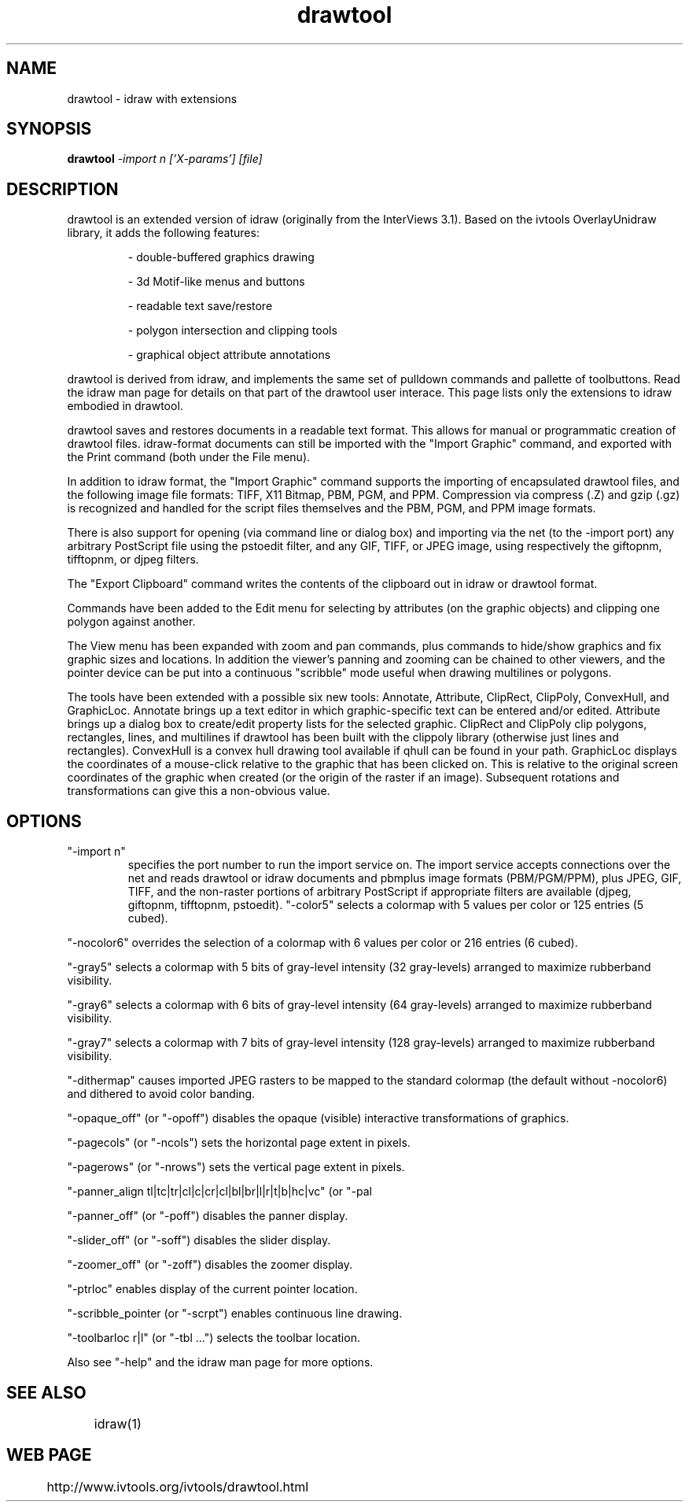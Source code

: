 .TH drawtool 1
.SH NAME
drawtool \- idraw with extensions
.SH SYNOPSIS
.B drawtool 
.I -import n ['X-params'] [file]
.SH DESCRIPTION
drawtool is an extended version of idraw (originally from the
InterViews 3.1).  Based on the ivtools OverlayUnidraw library, it adds
the following features:
.IP
- double-buffered graphics drawing

- 3d Motif-like menus and buttons

- readable text save/restore

- polygon intersection and clipping tools

- graphical object attribute annotations
.PP
drawtool is derived from idraw, and implements the same set of
pulldown commands and pallette of toolbuttons.  Read the idraw man
page for details on that part of the drawtool user interace.  This
page lists only the extensions to idraw embodied in drawtool.
.PP
drawtool saves and restores documents in a readable text format.  This
allows for manual or programmatic creation of drawtool files.
idraw-format documents can still be imported with the "Import Graphic"
command, and exported with the Print command (both under the File
menu).
.PP
In addition to idraw format, the "Import Graphic" command supports the
importing of encapsulated drawtool files, and the following image file
formats: TIFF, X11 Bitmap, PBM, PGM, and PPM.  Compression via
compress (.Z) and gzip (.gz) is recognized and handled for the script
files themselves and the PBM, PGM, and PPM image formats.
.PP
There is also support for opening (via command line or dialog box) and
importing via the net (to the -import port) any arbitrary PostScript
file using the pstoedit filter, and any GIF, TIFF, or JPEG image,
using respectively the giftopnm, tifftopnm, or djpeg filters.
.PP
The "Export Clipboard" command writes the contents of the clipboard
out in idraw or drawtool format.
.PP
Commands have been added to the Edit menu for selecting by attributes
(on the graphic objects) and clipping one polygon against another.
.PP
The View menu has been expanded with zoom and pan commands, plus
commands to hide/show graphics and fix graphic sizes and locations.
In addition the viewer's panning and zooming can be chained to other
viewers, and the pointer device can be put into a continuous
"scribble" mode useful when drawing multilines or polygons.
.PP
The tools have been extended with a possible six new tools: Annotate, Attribute,
ClipRect, ClipPoly, ConvexHull, and GraphicLoc.  Annotate brings up a text editor in which
graphic-specific text can be entered and/or edited.  Attribute brings
up a dialog box to create/edit property lists for the selected
graphic.  ClipRect and ClipPoly clip polygons, rectangles, lines, and
multilines if drawtool has been built with the clippoly library
(otherwise just lines and rectangles). ConvexHull is a convex hull drawing tool available if qhull can be found in your path.  GraphicLoc displays the coordinates of a mouse-click relative to the graphic that has been clicked on.  This is relative to the original screen coordinates of the graphic when created (or the origin of the raster if an image).  Subsequent rotations and transformations can give this a non-obvious value.

.SH OPTIONS
.TP
"-import n" 
specifies the port number to run the import service on.  The
import service accepts connections over the net and reads drawtool
or idraw documents and pbmplus image formats (PBM/PGM/PPM), plus JPEG, GIF,
TIFF, and the non-raster portions of arbitrary PostScript if appropriate
filters are available (djpeg, giftopnm, tifftopnm, pstoedit).
"-color5" selects a colormap with 5 values per color or 125 entries (5
cubed).

.PP
"-nocolor6" overrides the selection of a colormap with 6 values per
color or 216 entries (6 cubed).

.PP
"-gray5" selects a colormap with 5 bits of gray-level intensity (32
gray-levels) arranged to maximize rubberband visibility.

.PP
"-gray6" selects a colormap with 6 bits of gray-level intensity (64
gray-levels)  arranged to maximize rubberband visibility.

.PP
"-gray7" selects a colormap with 7 bits of gray-level intensity (128
gray-levels) arranged to maximize rubberband visibility.

.PP
"-dithermap" causes imported JPEG rasters to be mapped to the standard
colormap (the default without -nocolor6) and dithered to avoid color
banding.

.PP
"-opaque_off" (or "-opoff") disables the opaque (visible)
interactive transformations of graphics.

.PP
"-pagecols" (or "-ncols") sets the horizontal page extent in pixels.

.PP
"-pagerows" (or "-nrows") sets the vertical page extent in pixels.

.PP
"-panner_align tl|tc|tr|cl|c|cr|cl|bl|br|l|r|t|b|hc|vc" (or "-pal
...") selects the alignment of the panner display.

.PP
"-panner_off" (or "-poff") disables the panner display.

.PP
"-slider_off" (or "-soff") disables the slider display.

.PP
"-zoomer_off" (or "-zoff") disables the zoomer display.

.PP
"-ptrloc" enables display of the current pointer location.

.PP
"-scribble_pointer (or "-scrpt") enables continuous line drawing.

.PP
"-toolbarloc r|l" (or "-tbl ...") selects the toolbar location.

.PP
Also see "-help" and the idraw man page for more options.

.SH SEE ALSO  
	idraw(1)

.SH WEB PAGE
	 http://www.ivtools.org/ivtools/drawtool.html
